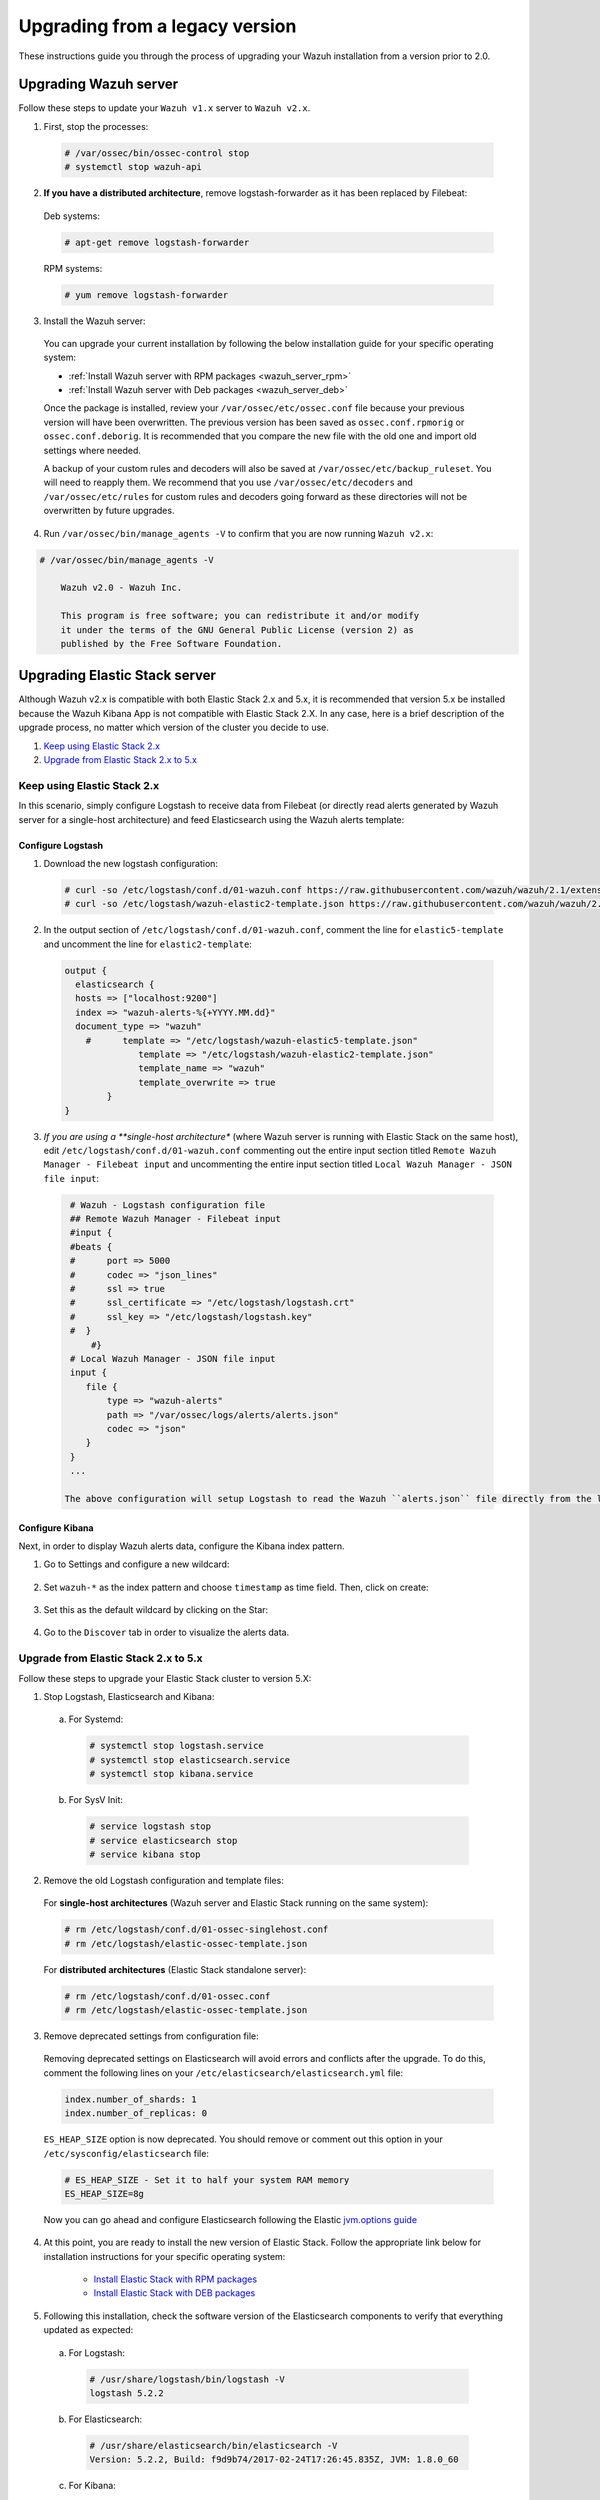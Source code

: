 .. Copyright (C) 2019 Wazuh, Inc.

.. _upgrading_wazuh_legacy:

Upgrading from a legacy version
===============================

These instructions guide you through the process of upgrading your Wazuh installation from a version prior to 2.0.

Upgrading Wazuh server
----------------------

Follow these steps to update your ``Wazuh v1.x`` server to ``Wazuh v2.x``.

1. First, stop the processes:

  .. code-block:: console

    # /var/ossec/bin/ossec-control stop
    # systemctl stop wazuh-api

2. **If you have a distributed architecture**, remove logstash-forwarder as it has been replaced by Filebeat:

  Deb systems:

  .. code-block:: console

    # apt-get remove logstash-forwarder

  RPM systems:

  .. code-block:: console

    # yum remove logstash-forwarder

3. Install the Wazuh server:

  You can upgrade your current installation by following the below installation guide for your specific operating system:

  - :ref:`Install Wazuh server with RPM packages <wazuh_server_rpm>`
  - :ref:`Install Wazuh server with Deb packages <wazuh_server_deb>`

  Once the package is installed, review your ``/var/ossec/etc/ossec.conf`` file because your previous version will have been overwritten. The previous version has been saved as ``ossec.conf.rpmorig`` or ``ossec.conf.deborig``. It is recommended that you  compare the new file with the old one and import old settings where needed.

  A backup of your custom rules and decoders will also be saved at ``/var/ossec/etc/backup_ruleset``. You will need to reapply them. We recommend that you use ``/var/ossec/etc/decoders`` and ``/var/ossec/etc/rules`` for custom rules and decoders going forward as these directories will not be overwritten by future upgrades.

4. Run ``/var/ossec/bin/manage_agents -V`` to confirm that you are now running ``Wazuh v2.x``:

.. code-block:: console

    # /var/ossec/bin/manage_agents -V

  	Wazuh v2.0 - Wazuh Inc.

  	This program is free software; you can redistribute it and/or modify
  	it under the terms of the GNU General Public License (version 2) as
  	published by the Free Software Foundation.


Upgrading Elastic Stack server
------------------------------

Although Wazuh v2.x is compatible with both Elastic Stack 2.x and 5.x, it is recommended that version 5.x be installed because the Wazuh Kibana App is not compatible with Elastic Stack 2.X. In any case, here is a brief description of the upgrade process, no matter which version of the cluster you decide to use.

#. `Keep using Elastic Stack 2.x`_
#. `Upgrade from Elastic Stack 2.x to 5.x`_

Keep using Elastic Stack 2.x
^^^^^^^^^^^^^^^^^^^^^^^^^^^^

In this scenario, simply configure Logstash to receive data from Filebeat (or directly read alerts generated by Wazuh server for a single-host architecture) and feed Elasticsearch using the Wazuh alerts template:

Configure Logstash
""""""""""""""""""

1. Download the new logstash configuration:

  .. code-block:: console

    # curl -so /etc/logstash/conf.d/01-wazuh.conf https://raw.githubusercontent.com/wazuh/wazuh/2.1/extensions/logstash/01-wazuh.conf
    # curl -so /etc/logstash/wazuh-elastic2-template.json https://raw.githubusercontent.com/wazuh/wazuh/2.1/extensions/elasticsearch/wazuh-elastic2-template.json

2. In the output section of ``/etc/logstash/conf.d/01-wazuh.conf``, comment the line for ``elastic5-template`` and uncomment the line for ``elastic2-template``:

  .. code-block:: console

    output {
      elasticsearch {
      hosts => ["localhost:9200"]
      index => "wazuh-alerts-%{+YYYY.MM.dd}"
      document_type => "wazuh"
        #      template => "/etc/logstash/wazuh-elastic5-template.json"
	          template => "/etc/logstash/wazuh-elastic2-template.json"
	          template_name => "wazuh"
	          template_overwrite => true
	    }
    }

3. *If you are using a **single-host architecture** (where Wazuh server is running with Elastic Stack on the same host), edit ``/etc/logstash/conf.d/01-wazuh.conf`` commenting out the entire input section titled ``Remote Wazuh Manager - Filebeat input`` and uncommenting the entire input section titled ``Local Wazuh Manager - JSON file input``:

  .. code-block:: console

    # Wazuh - Logstash configuration file
    ## Remote Wazuh Manager - Filebeat input
    #input {
    #beats {
    #      port => 5000
    #      codec => "json_lines"
    #      ssl => true
    #      ssl_certificate => "/etc/logstash/logstash.crt"
    #      ssl_key => "/etc/logstash/logstash.key"
    #  }
        #}
    # Local Wazuh Manager - JSON file input
    input {
       file {
           type => "wazuh-alerts"
           path => "/var/ossec/logs/alerts/alerts.json"
           codec => "json"
       }
    }
    ...

   The above configuration will setup Logstash to read the Wazuh ``alerts.json`` file directly from the local filesystem rather than receive forwarded data from Filebeat.

Configure Kibana
""""""""""""""""

Next, in order to display Wazuh alerts data, configure the Kibana index pattern.

1. Go to Settings and configure a new wildcard:

  .. image:: ../../images/installation/kibana-elk2-set.png
    :align: center
    :width: 100%

2. Set ``wazuh-*`` as the index pattern and choose ``timestamp`` as time field. Then, click on create:

  .. image:: ../../images/installation/kibana-elk2.png
    :align: center
    :width: 100%

3. Set this as the default wildcard by clicking on the Star:

  .. image:: ../../images/installation/kibana-elk.png
    :align: center
    :width: 100%

4. Go to the ``Discover`` tab in order to visualize the alerts data.

Upgrade from Elastic Stack 2.x to 5.x
^^^^^^^^^^^^^^^^^^^^^^^^^^^^^^^^^^^^^

Follow these steps to upgrade your Elastic Stack cluster to version 5.X:

1. Stop Logstash, Elasticsearch and Kibana:

  a) For Systemd:

    .. code-block:: console

        # systemctl stop logstash.service
        # systemctl stop elasticsearch.service
        # systemctl stop kibana.service

  b) For SysV Init:

    .. code-block:: console

      # service logstash stop
      # service elasticsearch stop
      # service kibana stop

2. Remove the old Logstash configuration and template files:

  For **single-host architectures** (Wazuh server and Elastic Stack running on the same system):

  .. code-block:: console

   # rm /etc/logstash/conf.d/01-ossec-singlehost.conf
   # rm /etc/logstash/elastic-ossec-template.json

  For **distributed architectures** (Elastic Stack standalone server):

  .. code-block:: console

   # rm /etc/logstash/conf.d/01-ossec.conf
   # rm /etc/logstash/elastic-ossec-template.json

3. Remove deprecated settings from configuration file:

  Removing deprecated settings on Elasticsearch will avoid errors and conflicts after the upgrade. To do this, comment the following lines on your ``/etc/elasticsearch/elasticsearch.yml`` file:

  .. code-block:: yaml

    index.number_of_shards: 1
    index.number_of_replicas: 0

  ``ES_HEAP_SIZE`` option is now deprecated. You should remove or comment out this option in your  ``/etc/sysconfig/elasticsearch`` file:

  .. code-block:: console

    # ES_HEAP_SIZE - Set it to half your system RAM memory
    ES_HEAP_SIZE=8g

  Now you can go ahead and configure Elasticsearch following the Elastic `jvm.options guide <https://www.elastic.co/guide/en/elasticsearch/reference/master/heap-size.html>`_

4. At this point, you are ready to install the new version of Elastic Stack. Follow the appropriate link below for installation instructions for your specific operating system:

    - `Install Elastic Stack with RPM packages <https://documentation.wazuh.com/2.1/installation-guide/installing-elastic-stack/elastic_server_rpm.html#elastic-server-rpm>`_
    - `Install Elastic Stack with DEB packages <https://documentation.wazuh.com/2.1/installation-guide/installing-elastic-stack/elastic_server_deb.html#elastic-server-deb>`_

5. Following this installation, check the software version of the Elasticsearch components to verify that everything updated as expected:

  a) For Logstash:

    .. code-block:: console

      # /usr/share/logstash/bin/logstash -V
      logstash 5.2.2

  b) For Elasticsearch:

    .. code-block:: console

      # /usr/share/elasticsearch/bin/elasticsearch -V
      Version: 5.2.2, Build: f9d9b74/2017-02-24T17:26:45.835Z, JVM: 1.8.0_60

  c) For Kibana:

    .. code-block:: console

      # /usr/share/kibana/bin/kibana -V
      5.2.

.. note:: Wazuh v2.x uses different indices and templates than Wazuh v1.x, so you will not be able to see the previous alerts using Kibana. In order to access these alerts, you will have to reindex the previous indices.


Upgrading Wazuh agents
----------------------

Follow these steps to update your ``Wazuh v1.x`` agents to ``Wazuh v2.x``.

a) On DEB or RPM based **Linux systems**, you can easily rely on the packages manager to upgrade your agents. The process differs very little from installing a new agent. More information is available in our documentation at:

  - :ref:`Install Wazuh agent with RPM packages <wazuh_agent_rpm>`
  - :ref:`Install Wazuh agent with Deb packages <wazuh_agent_deb>`

  You can check your agent version by running the following command:

  .. code-block:: console

      # /var/ossec/bin/manage_agents -V

          Wazuh v2.0 - Wazuh Inc.

          This program is free software; you can redistribute it and/or modify
          it under the terms of the GNU General Public License (version 2) as
          published by the Free Software Foundation.

b) On **Windows**, **Mac OS** and other operating systems, we advise you to delete your previous version and install Wazuh v2.x from scratch. More information is available in our documentation at:

  - :ref:`Install Wazuh agent on Windows <wazuh_agent_windows>`
  - :ref:`Install Wazuh agent on Mac OS X <wazuh_agent_macos>`
